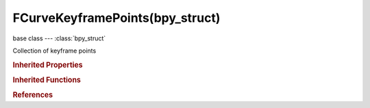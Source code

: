 FCurveKeyframePoints(bpy_struct)
================================

.. module:: bpy.types

base class --- :class:`bpy_struct`

.. class:: FCurveKeyframePoints(bpy_struct)

   Collection of keyframe points

   .. method:: insert(frame, value, options={}, keyframe_type='KEYFRAME')

      Add a keyframe point to a F-Curve

      :arg frame:

         X Value of this keyframe point

      :type frame: float in [-inf, inf]
      :arg value:

         Y Value of this keyframe point

      :type value: float in [-inf, inf]
      :arg options:

         Keyframe options

         * ``REPLACE`` Replace, Don't add any new keyframes, but just replace existing ones.
         * ``NEEDED`` Needed, Only adds keyframes that are needed.
         * ``FAST`` Fast, Fast keyframe insertion to avoid recalculating the curve each time.

      :type options: enum set in {'REPLACE', 'NEEDED', 'FAST'}, (optional)
      :arg keyframe_type:

         Type of keyframe to insert

         * ``KEYFRAME`` Keyframe, Normal keyframe - e.g. for key poses.
         * ``BREAKDOWN`` Breakdown, A breakdown pose - e.g. for transitions between key poses.
         * ``MOVING_HOLD`` Moving Hold, A keyframe that is part of a moving hold.
         * ``EXTREME`` Extreme, An 'extreme' pose, or some other purpose as needed.
         * ``JITTER`` Jitter, A filler or baked keyframe for keying on ones, or some other purpose as needed.

      :type keyframe_type: enum in ['KEYFRAME', 'BREAKDOWN', 'MOVING_HOLD', 'EXTREME', 'JITTER'], (optional)
      :return:

         Newly created keyframe

      :rtype: :class:`Keyframe`

   .. method:: add(count=1)

      Add a keyframe point to a F-Curve

      :arg count:

         Number, Number of points to add to the spline

      :type count: int in [0, inf], (optional)

   .. method:: remove(keyframe, fast=False)

      Remove keyframe from an F-Curve

      :arg keyframe:

         Keyframe to remove

      :type keyframe: :class:`Keyframe`, (never None)
      :arg fast:

         Fast, Fast keyframe removal to avoid recalculating the curve each time

      :type fast: boolean, (optional)

   .. classmethod:: bl_rna_get_subclass(id, default=None)
   
      :arg id: The RNA type identifier.
      :type id: string
      :return: The RNA type or default when not found.
      :rtype: :class:`bpy.types.Struct` subclass


   .. classmethod:: bl_rna_get_subclass_py(id, default=None)
   
      :arg id: The RNA type identifier.
      :type id: string
      :return: The class or default when not found.
      :rtype: type


.. rubric:: Inherited Properties

.. hlist::
   :columns: 2

   * :class:`bpy_struct.id_data`

.. rubric:: Inherited Functions

.. hlist::
   :columns: 2

   * :class:`bpy_struct.as_pointer`
   * :class:`bpy_struct.driver_add`
   * :class:`bpy_struct.driver_remove`
   * :class:`bpy_struct.get`
   * :class:`bpy_struct.is_property_hidden`
   * :class:`bpy_struct.is_property_readonly`
   * :class:`bpy_struct.is_property_set`
   * :class:`bpy_struct.items`
   * :class:`bpy_struct.keyframe_delete`
   * :class:`bpy_struct.keyframe_insert`
   * :class:`bpy_struct.keys`
   * :class:`bpy_struct.path_from_id`
   * :class:`bpy_struct.path_resolve`
   * :class:`bpy_struct.property_unset`
   * :class:`bpy_struct.type_recast`
   * :class:`bpy_struct.values`

.. rubric:: References

.. hlist::
   :columns: 2

   * :class:`FCurve.keyframe_points`

